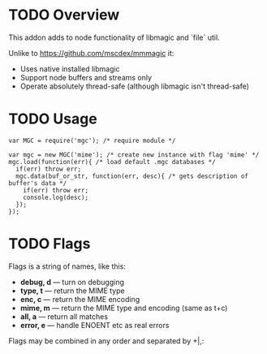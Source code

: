 * TODO Overview

  This addon adds to node functionality of libmagic and `file` util.

  Unlike to https://github.com/mscdex/mmmagic it:

  + Uses native installed libmagic
  + Support node buffers and streams only
  + Operate absolutely thread-safe (although libmagic isn't thread-safe)

* TODO Usage

  : var MGC = require('mgc'); /* require module */
  :
  : var mgc = new MGC('mime'); /* create new instance with flag 'mime' */
  : mgc.load(function(err){ /* load default .mgc databases */
  :   if(err) throw err;
  :   mgc.data(buf_or_str, function(err, desc){ /* gets description of buffer's data */
  :     if(err) throw err;
  :     console.log(desc);
  :   });
  : });

* TODO Flags
  
  Flags is a string of names, like this:
  
  + *debug, d* — turn on debugging
  + *type, t* — return the MIME type
  + *enc, c* — return the MIME encoding
  + *mime, m* — return the MIME type and encoding (same as t+c)
  + *all, a* — return all matches
  + *error, e* — handle ENOENT etc as real errors

  Flags may be combined in any order and separated by +|,:
